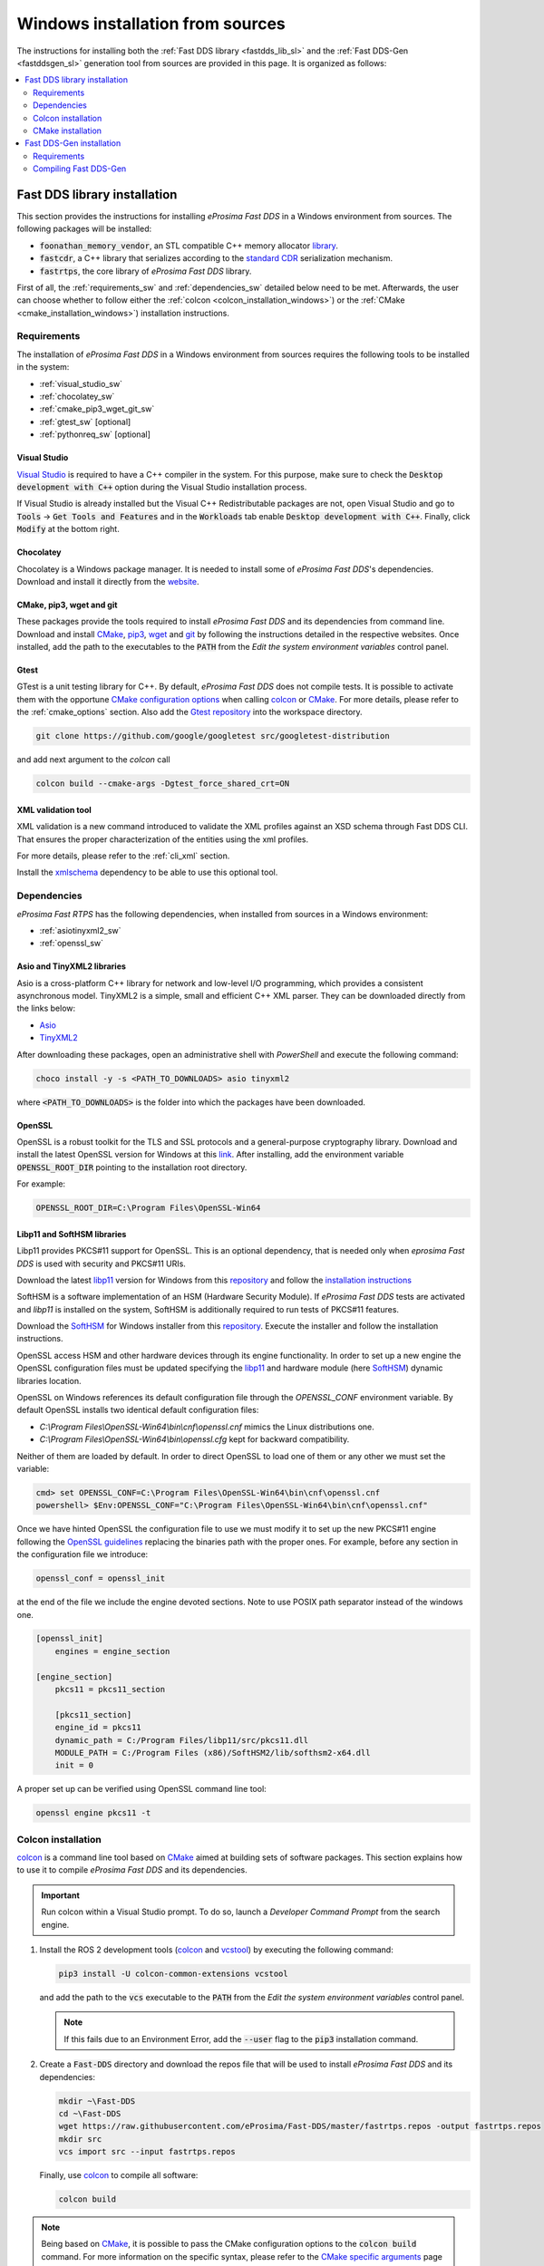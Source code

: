 .. _windows_sources:

Windows installation from sources
=================================

The instructions for installing both the :ref:`Fast DDS library <fastdds_lib_sl>`
and the :ref:`Fast DDS-Gen <fastddsgen_sl>` generation tool from sources are provided in this page.
It is organized as follows:

.. contents::
    :local:
    :backlinks: none
    :depth: 2

.. _fastdds_lib_sw:

Fast DDS library installation
"""""""""""""""""""""""""""""

This section provides the instructions for installing *eProsima Fast DDS* in a Windows environment from
sources. The following packages will be installed:

* :code:`foonathan_memory_vendor`, an STL compatible C++ memory allocator
  `library <https://github.com/foonathan/memory>`_.
* :code:`fastcdr`, a C++ library that serializes according to the
  `standard CDR <https://www.omg.org/cgi-bin/doc?formal/02-06-51>`_ serialization mechanism.
* :code:`fastrtps`, the core library of *eProsima Fast DDS* library.

First of all, the :ref:`requirements_sw` and :ref:`dependencies_sw` detailed below need to be met.
Afterwards, the user can choose whether to follow either the :ref:`colcon <colcon_installation_windows>`)
or the :ref:`CMake <cmake_installation_windows>`) installation instructions.


.. _requirements_sw:

Requirements
------------

The installation of *eProsima Fast DDS* in a Windows environment from sources requires the following tools to be
installed in the system:

* :ref:`visual_studio_sw`
* :ref:`chocolatey_sw`
* :ref:`cmake_pip3_wget_git_sw`
* :ref:`gtest_sw` [optional]
* :ref:`pythonreq_sw` [optional]

.. _visual_studio_sw:

Visual Studio
^^^^^^^^^^^^^

`Visual Studio <https://visualstudio.microsoft.com/>`_ is required to
have a C++ compiler in the system. For this purpose, make sure to check the
:code:`Desktop development with C++` option during the Visual Studio installation process.

If Visual Studio is already installed but the Visual C++ Redistributable packages are not,
open Visual Studio and go to :code:`Tools` -> :code:`Get Tools and Features` and in the :code:`Workloads` tab enable
:code:`Desktop development with C++`. Finally, click :code:`Modify` at the bottom right.

.. _chocolatey_sw:

Chocolatey
^^^^^^^^^^

Chocolatey is a Windows package manager. It is needed to install some of *eProsima Fast DDS*'s dependencies.
Download and install it directly from the `website <https://chocolatey.org/>`_.

.. _cmake_pip3_wget_git_sw:

CMake, pip3, wget and git
^^^^^^^^^^^^^^^^^^^^^^^^^

These packages provide the tools required to install *eProsima Fast DDS* and its dependencies from command line.
Download and install CMake_, pip3_, wget_ and git_ by following the instructions detailed in the respective
websites.
Once installed, add the path to the executables to the :code:`PATH` from the
*Edit the system environment variables* control panel.

.. _gtest_sw:

Gtest
^^^^^

GTest is a unit testing library for C++.
By default, *eProsima Fast DDS* does not compile tests.
It is possible to activate them with the opportune
`CMake configuration options <https://cmake.org/cmake/help/v3.6/manual/cmake.1.html#options>`_
when calling colcon_ or CMake_.
For more details, please refer to the :ref:`cmake_options` section.
Also add the `Gtest repository <https://github.com/google/googletest>`_ into the workspace directory.

.. code-block:: bash

    git clone https://github.com/google/googletest src/googletest-distribution

and add next argument to the `colcon` call

.. code-block:: bash

    colcon build --cmake-args -Dgtest_force_shared_crt=ON


.. _pythonreq_sw:

XML validation tool
^^^^^^^^^^^^^^^^^^^
XML validation is a new command introduced to validate the XML profiles against an XSD schema through Fast DDS CLI.
That ensures the proper characterization of the entities using the xml profiles.

For more details, please refer to the :ref:`cli_xml` section.

Install the xmlschema_ dependency to be able to use this optional tool.

.. _dependencies_sw:

Dependencies
------------

*eProsima Fast RTPS* has the following dependencies, when installed from sources in a Windows environment:

* :ref:`asiotinyxml2_sw`
* :ref:`openssl_sw`

.. _asiotinyxml2_sw:

Asio and TinyXML2 libraries
^^^^^^^^^^^^^^^^^^^^^^^^^^^

Asio is a cross-platform C++ library for network and low-level I/O programming, which provides a consistent
asynchronous model.
TinyXML2 is a simple, small and efficient C++ XML parser.
They can be downloaded directly from the links below:

* `Asio <https://github.com/ros2/choco-packages/releases/download/2020-02-24/asio.1.12.1.nupkg>`_
* `TinyXML2 <https://github.com/ros2/choco-packages/releases/download/2020-02-24/tinyxml2.6.0.0.nupkg>`_

After downloading these packages, open an administrative shell with *PowerShell* and execute the following command:

.. code-block:: bash

    choco install -y -s <PATH_TO_DOWNLOADS> asio tinyxml2

where :code:`<PATH_TO_DOWNLOADS>` is the folder into which the packages have been downloaded.

.. _openssl_sw:

OpenSSL
^^^^^^^

OpenSSL is a robust toolkit for the TLS and SSL protocols and a general-purpose cryptography library.
Download and install the latest OpenSSL version for Windows at this
`link <https://slproweb.com/products/Win32OpenSSL.html>`_.
After installing, add the environment variable :code:`OPENSSL_ROOT_DIR` pointing to the installation root directory.

For example:

.. code-block:: bash

   OPENSSL_ROOT_DIR=C:\Program Files\OpenSSL-Win64

.. _libp11_sw:

Libp11 and SoftHSM libraries
^^^^^^^^^^^^^^^^^^^^^^^^^^^^

Libp11 provides PKCS#11 support for OpenSSL. This is an optional dependency,
that is needed only when *eprosima Fast DDS* is used with security and PKCS#11 URIs.

Download the latest libp11_ version for Windows from this
`repository <https://github.com/OpenSC/libp11>`__
and follow the `installation instructions <https://github.com/OpenSC/libp11/blob/master/INSTALL.md>`_

SoftHSM is a software implementation of an HSM (Hardware Security Module).
If *eProsima Fast DDS* tests are activated and *libp11* is installed
on the system, SoftHSM is additionally required to run tests of PKCS#11 features.

Download the SoftHSM_ for Windows installer from this
`repository <https://github.com/disig/SoftHSM2-for-Windows>`__.
Execute the installer and follow the installation instructions.

OpenSSL access HSM and other hardware devices through its engine functionality.  In order
to set up a new engine the OpenSSL configuration files must be updated specifying the
libp11_ and hardware module (here SoftHSM_) dynamic libraries location.

OpenSSL on Windows references its default configuration file through the `OPENSSL_CONF`
environment variable. By default OpenSSL installs two identical default configuration files:

* `C:\\Program Files\\OpenSSL-Win64\\bin\\cnf\\openssl.cnf` mimics the Linux distributions one.

* `C:\\Program Files\\OpenSSL-Win64\\bin\\openssl.cfg` kept for backward compatibility.

Neither of them are loaded by default. In order to direct OpenSSL to load one of them or
any other we must set the variable:

.. code-block:: console

   cmd> set OPENSSL_CONF=C:\Program Files\OpenSSL-Win64\bin\cnf\openssl.cnf
   powershell> $Env:OPENSSL_CONF="C:\Program Files\OpenSSL-Win64\bin\cnf\openssl.cnf"

Once we have hinted OpenSSL the configuration file to use we must modify it to set up the
new PKCS#11 engine following the
`OpenSSL guidelines <https://www.openssl.org/docs/man1.1.1/man5/config.html#Engine-Configuration-Module>`_
replacing the binaries path with the proper ones. For example, before any section in the
configuration file we introduce:

.. code-block:: idl

    openssl_conf = openssl_init

at the end of the file we include the engine devoted sections. Note to use POSIX path
separator instead of the windows one.

.. code-block:: idl

    [openssl_init]
        engines = engine_section

    [engine_section]
        pkcs11 = pkcs11_section

        [pkcs11_section]
        engine_id = pkcs11
        dynamic_path = C:/Program Files/libp11/src/pkcs11.dll
        MODULE_PATH = C:/Program Files (x86)/SoftHSM2/lib/softhsm2-x64.dll
        init = 0

A proper set up can be verified using OpenSSL command line tool:

.. code-block:: console

    openssl engine pkcs11 -t

.. _colcon_installation_windows:

Colcon installation
-------------------

colcon_ is a command line tool based on CMake_ aimed at building sets of software packages.
This section explains how to use it to compile *eProsima Fast DDS* and its dependencies.

.. important::

    Run colcon within a Visual Studio prompt. To do so, launch a *Developer Command Prompt* from the
    search engine.

#. Install the ROS 2 development tools (colcon_ and vcstool_) by executing the following command:

   .. code-block:: bash

       pip3 install -U colcon-common-extensions vcstool

   and add the path to the :code:`vcs` executable to the :code:`PATH` from the
   *Edit the system environment variables* control panel.

   .. note::

       If this fails due to an Environment Error, add the :code:`--user` flag to the :code:`pip3` installation command.

#. Create a :code:`Fast-DDS` directory and download the repos file that will be used to install
   *eProsima Fast DDS* and its dependencies:

   .. code-block:: bash

       mkdir ~\Fast-DDS
       cd ~\Fast-DDS
       wget https://raw.githubusercontent.com/eProsima/Fast-DDS/master/fastrtps.repos -output fastrtps.repos
       mkdir src
       vcs import src --input fastrtps.repos

   Finally, use colcon_ to compile all software:

   .. code-block:: bash

       colcon build

.. note::

    Being based on CMake_, it is possible to pass the CMake configuration options to the :code:`colcon build`
    command. For more information on the specific syntax, please refer to the
    `CMake specific arguments <https://colcon.readthedocs.io/en/released/reference/verb/build.html#cmake-specific-arguments>`_
    page of the colcon_ manual.

.. _run_app_colcon_sw:

Run an application
^^^^^^^^^^^^^^^^^^

When running an instance of an application using *eProsima Fast DDS*, the colcon overlay built in the
dedicated :code:`Fast-DDS` directory must be sourced.
There are two possibilities:

* Every time a new shell is opened, prepare the environment locally by typing the
  command:

  .. code-block:: bash

      setup.bat

* Add the sourcing of the colcon overlay permanently, by opening the
  *Edit the system environment variables* control panel, and adding :code:`~/Fast-DDS/install/setup.bat`
  to the :code:`PATH`.


.. _cmake_installation_windows:

CMake installation
-------------------

This section explains how to compile *eProsima Fast DDS* with CMake_, either :ref:`locally <local_installation_sw>` or
:ref:`globally <global_installation_sw>`.

.. _local_installation_sw:

Local installation
^^^^^^^^^^^^^^^^^^

#. Open a command prompt, and create a :code:`Fast-DDS` directory where to download and build *eProsima Fast DDS* and
   its dependencies:

   .. code-block:: bash

       mkdir %USERPROFILE%\Fast-DDS

#. Clone the following dependencies and compile them using CMake_.

   * Fast DDS depends on `Foonathan memory <https://github.com/foonathan/memory>`_.
     To ease the dependency management, *eProsima* provides a vendor package
     `Foonathan memory vendor <https://github.com/eProsima/foonathan_memory_vendor>`_, which downloads and builds a
     specific revision of *Foonathan memory* if the library is not found in the system.

     .. code-block:: bash

         cd %USERPROFILE%\Fast-DDS
         git clone https://github.com/eProsima/foonathan_memory_vendor.git
         cd foonathan_memory_vendor
         mkdir build && cd build
         cmake -DCMAKE_INSTALL_PREFIX=%USERPROFILE%/Fast-DDS/install ..
         cmake --build . --target install

   * `Fast CDR <https://github.com/eProsima/Fast-CDR.git>`_

     .. code-block:: bash

         cd %USERPROFILE%\Fast-DDS
         git clone https://github.com/eProsima/Fast-CDR.git
         cd Fast-CDR
         mkdir build && cd build
         cmake -DCMAKE_INSTALL_PREFIX=%USERPROFILE%/Fast-DDS/install ..
         cmake --build . --target install

#. Once all dependencies are installed, install *eProsima Fast DDS*:

   .. code-block:: bash

       cd %USERPROFILE%\Fast-DDS
       git clone https://github.com/eProsima/Fast-DDS.git
       cd Fast-DDS
       mkdir build && cd build
       cmake -DCMAKE_INSTALL_PREFIX=%USERPROFILE%/Fast-DDS/install ..
       cmake --build . --target install

.. _global_installation_sw:

Global installation
^^^^^^^^^^^^^^^^^^^

To install *eProsima Fast DDS* system-wide instead of locally, remove the ``CMAKE_INSTALL_PREFIX`` flags that
appear in the configuration steps of ``Fast-CDR`` and ``Fast-DDS``.

.. note::

    By default, *eProsima Fast DDS* does not compile tests.
    However, they can be activated by downloading and installing `Gtest <https://github.com/google/googletest>`_.

.. _run_app_cmake_sw:

Run an application
^^^^^^^^^^^^^^^^^^

When running an instance of an application using *eProsima Fast DDS*, it must be linked with the library where the
packages have been installed. This can be done by opening the *Edit system environment variables* control panel and
adding to the ``PATH`` the *Fast DDS* and *Fast CDR* installation directories:

*   *Fast DDS*: C:\\Program Files\\fastrtps
*   *Fast CDR*: C:\\Program Files\\fastcdr


.. _fastddsgen_sw:

Fast DDS-Gen installation
"""""""""""""""""""""""""

This section outlines the instructions for installing *Fast DDS-Gen* in a Windows environment from
sources.
*Fast DDS-Gen* is a Java application that generates source code using the data types defined in an IDL file.
Please refer to :ref:`fastddsgen_intro` for more information.

Requirements
------------

In order to compile *Fast DDS-Gen*, the following packages need to be installed in the system:

* :ref:`java_sb`
* :ref:`gradle_sb`

.. _java_sb:

Java JDK
^^^^^^^^

The JDK is a development environment for building applications and components using the Java language.
Download and install it at the following the steps given in the
`Oracle website <https://www.oracle.com/java/technologies/javase-downloads.html>`_.

.. _gradle_sb:

Gradle
^^^^^^

Gradle is an open-source build automation tool.
Download and install the last stable version of `Gradle <https://gradle.org/install>`_ in the preferred way.

Compiling Fast DDS-Gen
----------------------

Once the requirements above are met, install *Fast DDS-Gen* by following the steps below:

.. code-block:: bash

    cd ~
    git clone --recursive https://github.com/eProsima/Fast-DDS-Gen.git
    cd Fast-DDS-Gen
    gradle assemble

Contents
^^^^^^^^

The ``Fast-DDS-Gen`` folder contains the following packages:

* ``share/fastddsgen``, where the generated Java application is.
* ``scripts``, containing some user friendly scripts.

  .. note::

      To make these scripts accessible from any directory, add the ``scripts`` folder path to the
      ``PATH`` environment variable.

.. External links

.. _colcon: https://colcon.readthedocs.io/en/released/
.. _CMake: https://cmake.org
.. _pip3: https://docs.python.org/3/installing/index.html
.. _wget: https://www.gnu.org/software/wget/
.. _git: https://git-scm.com/
.. _vcstool: https://pypi.org/project/vcstool/
.. _Gtest: https://github.com/google/googletest
.. _libp11: https://github.com/OpenSC/libp11/
.. _SoftHSM: https://www.opendnssec.org/softhsm/
.. _xmlschema: https://pypi.org/project/xmlschema/
